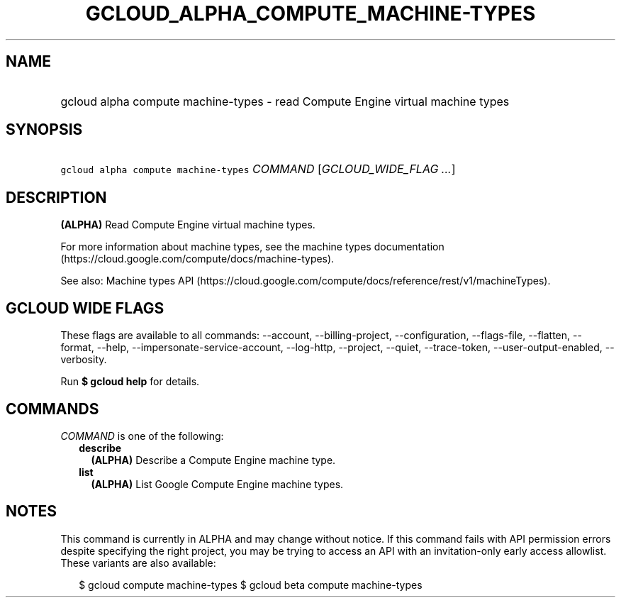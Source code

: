 
.TH "GCLOUD_ALPHA_COMPUTE_MACHINE\-TYPES" 1



.SH "NAME"
.HP
gcloud alpha compute machine\-types \- read Compute Engine virtual machine types



.SH "SYNOPSIS"
.HP
\f5gcloud alpha compute machine\-types\fR \fICOMMAND\fR [\fIGCLOUD_WIDE_FLAG\ ...\fR]



.SH "DESCRIPTION"

\fB(ALPHA)\fR Read Compute Engine virtual machine types.

For more information about machine types, see the machine types documentation
(https://cloud.google.com/compute/docs/machine\-types).

See also: Machine types API
(https://cloud.google.com/compute/docs/reference/rest/v1/machineTypes).



.SH "GCLOUD WIDE FLAGS"

These flags are available to all commands: \-\-account, \-\-billing\-project,
\-\-configuration, \-\-flags\-file, \-\-flatten, \-\-format, \-\-help,
\-\-impersonate\-service\-account, \-\-log\-http, \-\-project, \-\-quiet,
\-\-trace\-token, \-\-user\-output\-enabled, \-\-verbosity.

Run \fB$ gcloud help\fR for details.



.SH "COMMANDS"

\f5\fICOMMAND\fR\fR is one of the following:

.RS 2m
.TP 2m
\fBdescribe\fR
\fB(ALPHA)\fR Describe a Compute Engine machine type.

.TP 2m
\fBlist\fR
\fB(ALPHA)\fR List Google Compute Engine machine types.


.RE
.sp

.SH "NOTES"

This command is currently in ALPHA and may change without notice. If this
command fails with API permission errors despite specifying the right project,
you may be trying to access an API with an invitation\-only early access
allowlist. These variants are also available:

.RS 2m
$ gcloud compute machine\-types
$ gcloud beta compute machine\-types
.RE


